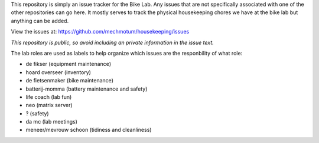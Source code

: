 This repository is simply an issue tracker for the Bike Lab. Any issues that
are not specifically associated with one of the other repositories can go here.
It mostly serves to track the physical housekeeping chores we have at the bike
lab but anything can be added.

View the issues at: https://github.com/mechmotum/housekeeping/issues

*This repository is public, so avoid including an private information in the issue text.*

The lab roles are used as labels to help organize which issues are the responbility of what role:

- de fikser (equipment maintenance)
- hoard overseer (inventory)
- de fietsenmaker (bike maintenance)
- batterij-momma (battery maintenance and safety)
- life coach (lab fun)
- neo (matrix server)
- ? (safety)
- da mc (lab meetings)
- meneer/mevrouw schoon (tidiness and cleanliness)
